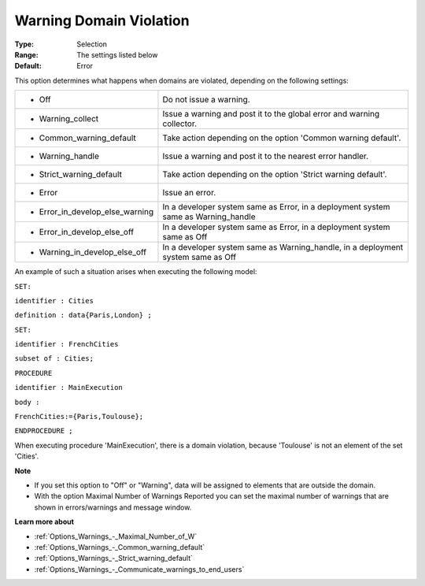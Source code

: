 

.. _Options_Execution_-_Warning_Domain_Vio:


Warning Domain Violation
========================



:Type:	Selection	
:Range:	The settings listed below	
:Default:	Error	



This option determines what happens when domains are violated, depending on the following settings:




.. list-table::

   * - *	Off	
     - Do not issue a warning.
   * - *	Warning_collect
     - Issue a warning and post it to the global error and warning collector.
   * - *	Common_warning_default
     - Take action depending on the option 'Common warning default'.
   * - *	Warning_handle
     - Issue a warning and post it to the nearest error handler.
   * - *	Strict_warning_default
     - Take action depending on the option 'Strict warning default'.
   * - *	Error
     - Issue an error.
   * - *	Error_in_develop_else_warning
     - In a developer system same as Error, in a deployment system same as Warning_handle
   * - *	Error_in_develop_else_off
     - In a developer system same as Error, in a deployment system same as Off
   * - *	Warning_in_develop_else_off
     - In a developer system same as Warning_handle, in a deployment system same as Off




An example of such a situation arises when executing the following model:



``SET:`` 

``identifier : Cities`` 

``definition : data{Paris,London} ;`` 

``SET:`` 

``identifier : FrenchCities`` 

``subset of : Cities;`` 

``PROCEDURE`` 

``identifier : MainExecution`` 

``body :`` 

``FrenchCities:={Paris,Toulouse};`` 

``ENDPROCEDURE ;`` 



When executing procedure 'MainExecution', there is a domain violation, because 'Toulouse' is not an element of the set 'Cities'.



**Note** 

*	If you set this option to "Off" or "Warning", data will be assigned to elements that are outside the domain.
*	With the option Maximal Number of Warnings Reported you can set the maximal number of warnings that are shown in errors/warnings and message window.




**Learn more about** 

*	:ref:`Options_Warnings_-_Maximal_Number_of_W` 
*	:ref:`Options_Warnings_-_Common_warning_default` 
*	:ref:`Options_Warnings_-_Strict_warning_default` 
*	:ref:`Options_Warnings_-_Communicate_warnings_to_end_users` 






